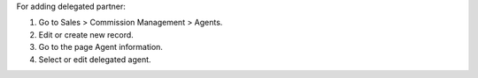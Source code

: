 For adding delegated partner:

#. Go to Sales > Commission Management > Agents.
#. Edit or create new record.
#. Go to the page Agent information.
#. Select or edit delegated agent.
